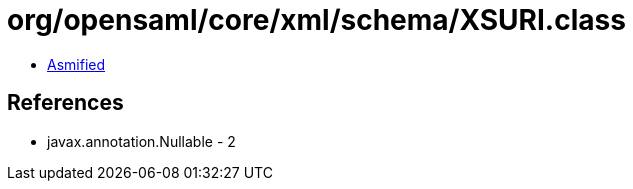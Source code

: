 = org/opensaml/core/xml/schema/XSURI.class

 - link:XSURI-asmified.java[Asmified]

== References

 - javax.annotation.Nullable - 2

